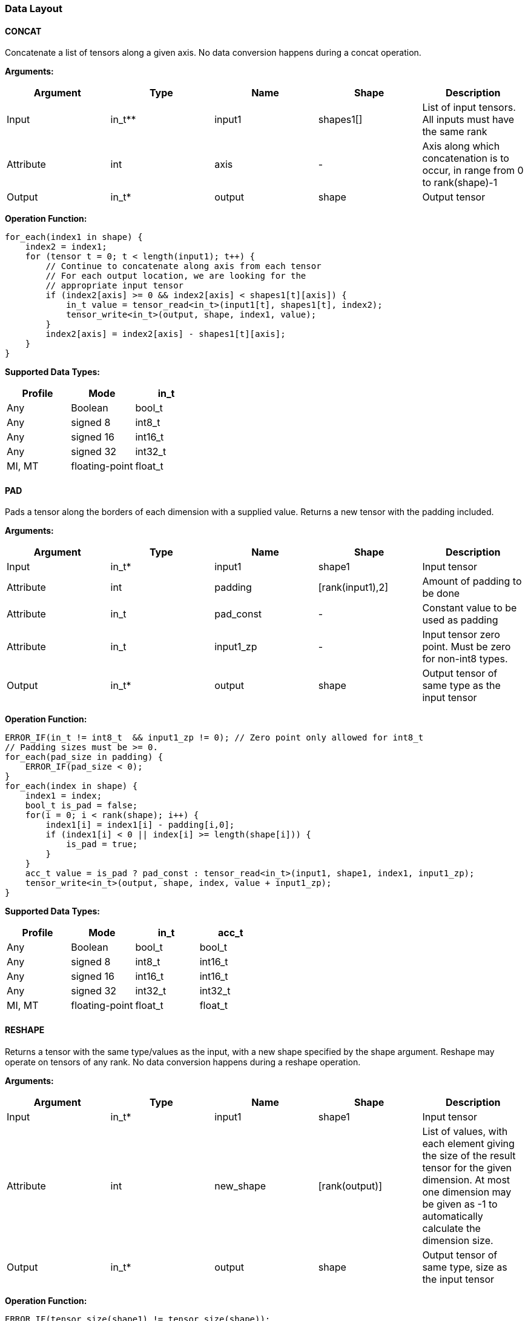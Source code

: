 //
// This confidential and proprietary software may be used only as
// authorised by a licensing agreement from ARM Limited
// (C) COPYRIGHT 2020-2021 ARM Limited
// ALL RIGHTS RESERVED
// The entire notice above must be reproduced on all authorised
// copies and copies may only be made to the extent permitted
// by a licensing agreement from ARM Limited.

=== Data Layout

==== CONCAT
Concatenate a list of tensors along a given axis.
No data conversion happens during a concat operation.

*Arguments:*

|===
|Argument|Type|Name|Shape|Description

|Input|in_t**|input1|shapes1[]|List of input tensors. All inputs must have the same rank
|Attribute|int|axis|-|Axis along which concatenation is to occur, in range from 0 to rank(shape)-1
|Output|in_t*|output|shape|Output tensor
|===

*Operation Function:*

[source,c]
----
for_each(index1 in shape) {
    index2 = index1;
    for (tensor t = 0; t < length(input1); t++) {
        // Continue to concatenate along axis from each tensor
        // For each output location, we are looking for the
        // appropriate input tensor
        if (index2[axis] >= 0 && index2[axis] < shapes1[t][axis]) {
            in_t value = tensor_read<in_t>(input1[t], shapes1[t], index2);
            tensor_write<in_t>(output, shape, index1, value);
        }
        index2[axis] = index2[axis] - shapes1[t][axis];
    }
}

----

*Supported Data Types:*

|===
|Profile|Mode|in_t

|Any|Boolean|bool_t
|Any|signed 8|int8_t
|Any|signed 16|int16_t
|Any|signed 32|int32_t
|MI, MT|floating-point|float_t
|===

==== PAD

Pads a tensor along the borders of each dimension with a supplied value.
Returns a new tensor with the padding included.

*Arguments:*

|===
|Argument|Type|Name|Shape|Description

|Input|in_t*|input1|shape1|Input tensor
|Attribute|int|padding|[rank(input1),2]|Amount of padding to be done
|Attribute|in_t|pad_const|-|Constant value to be used as padding
|Attribute|in_t|input1_zp|-|Input tensor zero point. Must be zero for non-int8 types.
|Output|in_t*|output|shape|Output tensor of same type as the input tensor
|===

*Operation Function:*

[source,c++]
----
ERROR_IF(in_t != int8_t  && input1_zp != 0); // Zero point only allowed for int8_t
// Padding sizes must be >= 0.
for_each(pad_size in padding) {
    ERROR_IF(pad_size < 0);
}
for_each(index in shape) {
    index1 = index;
    bool_t is_pad = false;
    for(i = 0; i < rank(shape); i++) {
        index1[i] = index1[i] - padding[i,0];
        if (index1[i] < 0 || index[i] >= length(shape[i])) {
            is_pad = true;
        }
    }
    acc_t value = is_pad ? pad_const : tensor_read<in_t>(input1, shape1, index1, input1_zp);
    tensor_write<in_t>(output, shape, index, value + input1_zp);
}
----

*Supported Data Types:*

|===
|Profile|Mode|in_t|acc_t

|Any|Boolean|bool_t|bool_t
|Any|signed 8|int8_t|int16_t
|Any|signed 16|int16_t|int16_t
|Any|signed 32|int32_t|int32_t
|MI, MT|floating-point|float_t|float_t
|===

==== RESHAPE

Returns a tensor with the same type/values as the input, with a new shape specified by the shape argument. Reshape may operate on tensors of any rank. No data conversion happens during a reshape operation.

*Arguments:*

|===
|Argument|Type|Name|Shape|Description

|Input|in_t*|input1|shape1|Input tensor
|Attribute|int|new_shape|[rank(output)]|List of values, with each element giving the size of the result tensor for the given dimension. At most one dimension may be given as -1 to automatically calculate the dimension size.
|Output|in_t*|output|shape|Output tensor of same type, size as the input tensor
|===

*Operation Function:*

[source,c++]
----
ERROR_IF(tensor_size(shape1) != tensor_size(shape));
for(i = 0; i < tensor_size(shape); i++) {
    output[i] = input[i];
}
----

*Supported Data Types:*

|===
|Profile|Mode|in_t

|Any|Boolean|bool_t
|Any|signed 8|int8_t
|Any|signed 16|int16_t
|Any|signed 32|int32_t
|MI, MT|floating-point|float_t
|===

==== REVERSE

Returns a tensor with the same type/values as the input, with the data reversed along the given axis. No data conversion happens during a reverse operation.

*Arguments:*

|===
|Argument|Type|Name|Shape|Description

|Input|in_t*|input|shape|Input tensor from 1 to 4 dims
|Attribute|int|axis|-|Axis to reverse, in range from 0 to rank(shape)-1
|Output|in_t*|output|shape|Output tensor. Same shape as input tensor.
|===

*Operation Function:*

[source,c++]
----
REQUIRE(0 <= axis && axis < rank(shape));
for_each(index in shape) {
    tmp_index = index;
    tmp_index[axis] = shape[axis] - 1 - index[axis];
    in_t value = tensor_read<in_t>(input, shape, tmp_index);
    tensor_write<in_t>(output, shape, index, value);
}
----

*Supported Data Types:*

|===
|Profile|Mode|in_t

|Any|Boolean|bool_t
|Any|signed 8|int8_t
|Any|signed 16|int16_t
|Any|signed 32|int32_t
|MI, MT|floating-point|float_t
|===

==== SLICE

Extracts a slice of the input1 on the given axis, beginning at the start coordinates, and extending for size elements in each direction.
No data conversion happens during a slice operation.

*Arguments:*
|===
|Argument|Type|Name|Shape|Description

|Input|in_t*|input1|shape1|Input tensor with rank from 1 to 4
|Attribute|int|start|[rank(input1)]|List of integer coordinates, of length equal to the rank of input1. Start coordinate for slicing.
|Attribute|int|size|[rank(input1)]|List of integer size values, of length equal to the rank of input1. Size of the input to be used.
|Output|in_t*|output|shape|Output tensor of same type as the input tensor
|===

*Operation Function:*

[source,c++]
----
// Sanity check the given coordinates, ensure start and end are
// within tensor bounds
for_each(index in rank(input1)) {
    ERROR_IF(start[index] < 0 ||
             start[index] >= shape1[index]);
    ERROR_IF(start[index] + size[index] < 0 ||
             start[index] + size[index] >= shape1[index]);
    ERROR_IF(size[index] <= 0); //Output must be positive size
}

for_each(index in shape) {
    tmp_index = index;
    for(i = 0; i < rank(shape); i++) {
       tmp_index[i] = index[i] + start[i];
    }
    in_t value = tensor_read<in_t>(input, shape1, tmp_index);
    tensor_write<in_t>(output, shape, index, value);
}
----

*Supported Data Types:*

|===
|Profile|Mode|in_t

|Any|Boolean|bool_t
|Any|signed 8|int8_t
|Any|signed 16|int16_t
|Any|signed 32|int32_t
|MI, MT|floating-point|float_t
|===

==== TILE

Replicates input1 multiplies times along each dimension.

*Arguments:*

|===
|Argument|Type|Name|Shape|Description

|Input|in_t*|input1|shape1|Input tensor with rank from 1 to 4
|Attribute|int32_t|multiplies|[rank(shape1)]|Number of times to replicate input1 in each dimension
|Output|in_t*|output|shape|Output tensor of same type, rank as the input tensor
|===

*Operation Function:*

[source,c++]
----
for_each(index in shape) {
    tmp_index = index;
    for(i = 0; i < rank(shape); i++) {
        REQUIRE(shape1[i] * multiplies[i] == shape[i]);
        tmp_index[i] = index[i] % shape1[i];
    }
    in_t value = tensor_read<in_t>(input, shape1, tmp_index);
    tensor_write<in_t>(output, shape, index, value);
}
----

*Supported Data Types:*

|===
|Profile|Mode|in_t

|Any|Boolean|bool_t
|Any|signed 8|int8_t
|Any|signed 16|int16_t
|Any|signed 32|int32_t
|MI, MT|floating-point|float_t
|===

==== TRANSPOSE

Permutes the dimensions based on perm.

*Arguments:*

|===
|Argument|Type|Name|Shape|Description

|Input|in_t*|input1|shape1|Input tensor with rank from 1 to 4
|Attribute|int32_t|perms|[rank(input1)]|List of integers of length equal to the rank of input1. Values must be valid dimensions within shape1, and may not be repeated.
|Output|in_t*|output|shape|Output tensor of same type, rank as the input tensor
|===

*Operation Function:*

[source,c++]
----
for_each(index in perms) {
    // Ensure each perms value is a valid value
    ERROR_IF(index > rank(shape1));
    ERROR_IF(index < 0);
    // Ensure ranks aren't repeated
    ERROR_IF(indexes_used[index] == true);
    indexes_used[index] = true;
}
for_each(index in shape) {
    tmp_index = index;
    for(i = 0; i < rank(shape); i++) {
        REQUIRE(shape1[perm[i]] == shape[i])
        tmp_index[perm[i]] = index[i]
    }
    in_t value = tensor_read<in_t>(input, shape1, tmp_index);
    tensor_write<in_t>(output, shape, index, value);
}
----

*Supported Data Types:*

|===
|Profile|Mode|in_t

|Any|Boolean|bool_t
|Any|signed 8|int8_t
|Any|signed 16|int16_t
|Any|signed 32|int32_t
|MI, MT|floating-point|float_t
|===
